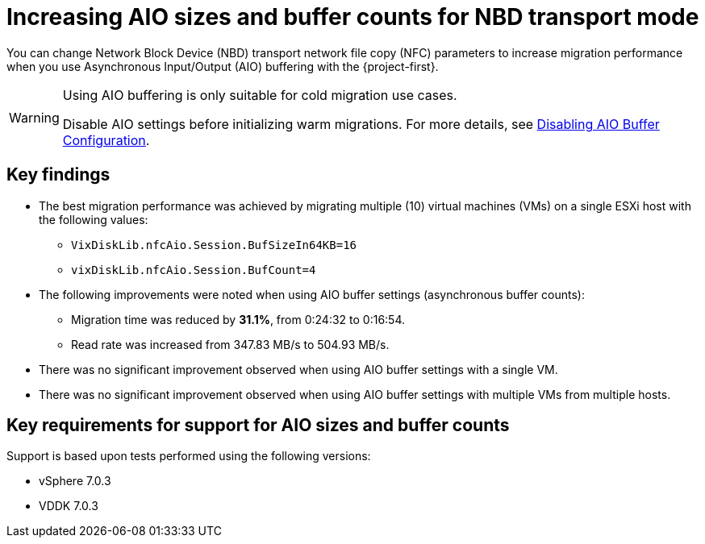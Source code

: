 // Module included in the following assemblies:
//
// * documentation/doc-Migration_Toolkit_for_Virtualization/master.adoc

:_content-type: CONCEPT
[id="mtv-aio-buffer_{context}"]
= Increasing AIO sizes and buffer counts for NBD transport mode

[role="_abstract"]
You can change Network Block Device (NBD) transport network file copy (NFC) parameters to increase migration performance when you use Asynchronous Input/Output (AIO) buffering with the {project-first}.

[WARNING]
====
Using AIO buffering is only suitable for cold migration use cases.

Disable AIO settings before initializing warm migrations. For more details, see xref:mtv-disable-aio-buffer_mtv[Disabling AIO Buffer Configuration].
====

[id="mtv-aio-buffer-key-findings_{context}"]
== Key findings

* The best migration performance was achieved by migrating multiple (10) virtual machines (VMs) on a single ESXi host with the following values:
** `VixDiskLib.nfcAio.Session.BufSizeIn64KB=16`
** `vixDiskLib.nfcAio.Session.BufCount=4`

* The following improvements were noted when using AIO buffer settings (asynchronous buffer counts):
** Migration time was reduced by *31.1%*, from 0:24:32 to 0:16:54.
** Read rate was increased from 347.83 MB/s to 504.93 MB/s.

* There was no significant improvement observed when using AIO buffer settings with a single VM.

* There was no significant improvement observed when using AIO buffer settings with multiple VMs from multiple hosts.

[id="mtv-aio-buffer-key-requirements_{context}"]
== Key requirements for support for AIO sizes and buffer counts

Support is based upon tests performed using the following versions:

* vSphere 7.0.3
* VDDK 7.0.3
